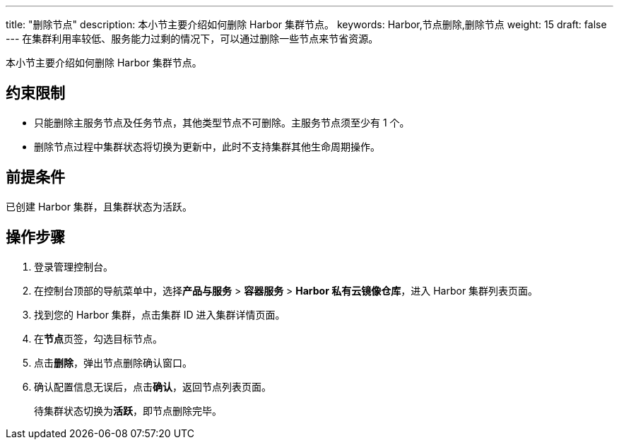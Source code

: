 ---
title: "删除节点"
description: 本小节主要介绍如何删除 Harbor 集群节点。 
keywords: Harbor,节点删除,删除节点
weight: 15
draft: false
---
在集群利用率较低、服务能力过剩的情况下，可以通过删除一些节点来节省资源。

本小节主要介绍如何删除 Harbor 集群节点。

== 约束限制

* 只能删除主服务节点及任务节点，其他类型节点不可删除。主服务节点须至少有 1 个。
* 删除节点过程中集群状态将切换为``更新中``，此时不支持集群其他生命周期操作。

== 前提条件

已创建 Harbor 集群，且集群状态为``活跃``。

== 操作步骤

. 登录管理控制台。
. 在控制台顶部的导航菜单中，选择**产品与服务** > *容器服务* > *Harbor 私有云镜像仓库*，进入 Harbor 集群列表页面。
. 找到您的 Harbor 集群，点击集群 ID 进入集群详情页面。
. 在**节点**页签，勾选目标节点。
. 点击**删除**，弹出节点删除确认窗口。
. 确认配置信息无误后，点击**确认**，返回节点列表页面。
+
待集群状态切换为**活跃**，即节点删除完毕。
